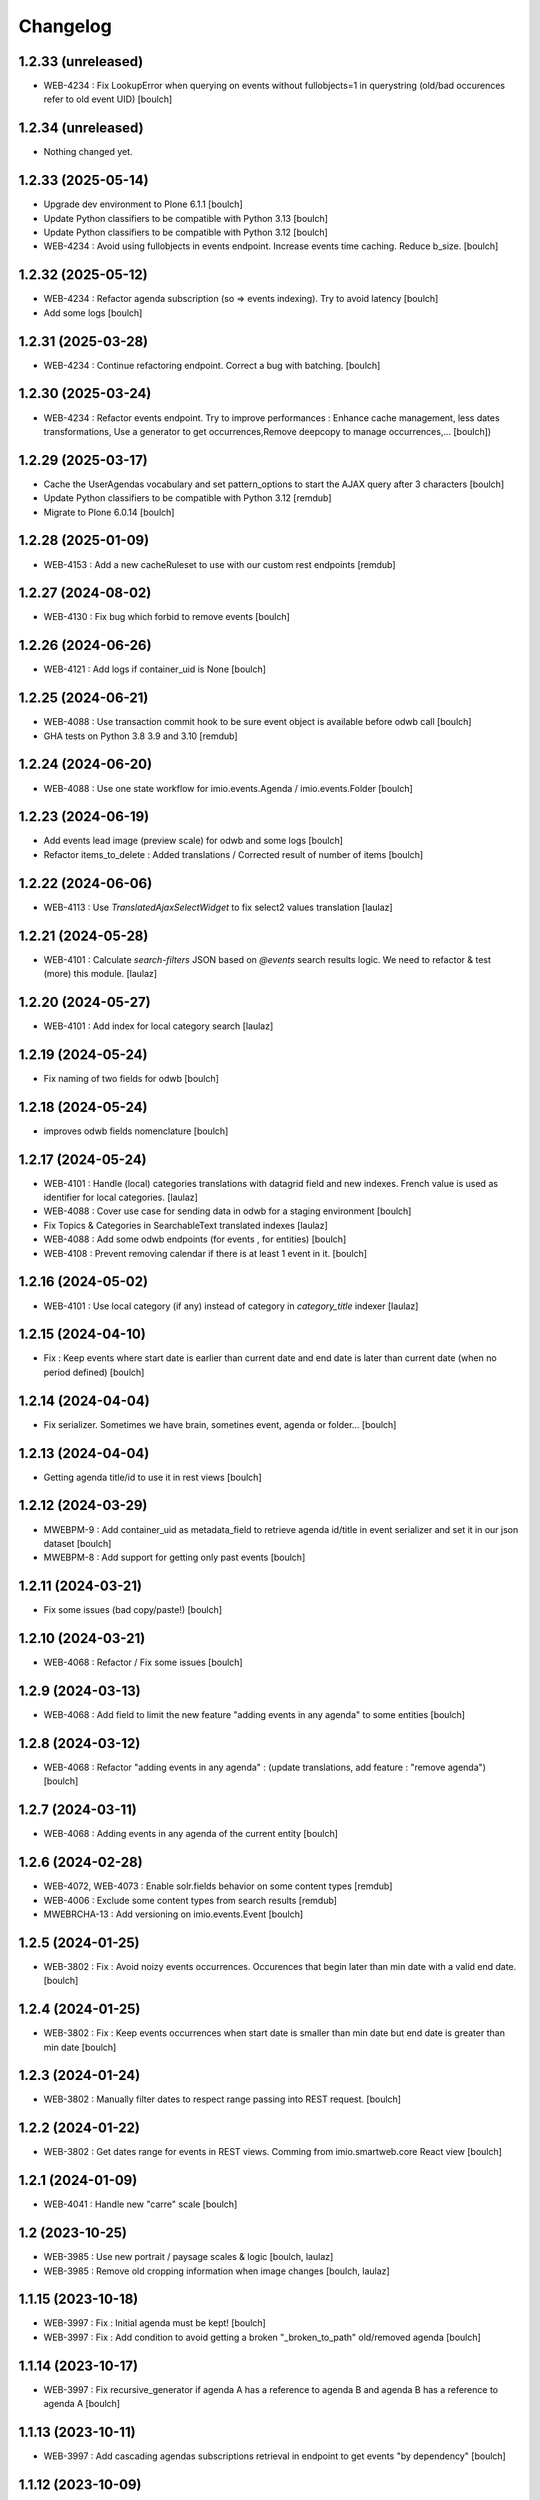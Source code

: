 Changelog
=========


1.2.33 (unreleased)
----

- WEB-4234  : Fix LookupError when querying on events without fullobjects=1 in querystring
  (old/bad occurences refer to old event UID)
  [boulch]
1.2.34 (unreleased)
-------------------

- Nothing changed yet.


1.2.33 (2025-05-14)
-------------------

- Upgrade dev environment to Plone 6.1.1
  [boulch]

- Update Python classifiers to be compatible with Python 3.13
  [boulch]

- Update Python classifiers to be compatible with Python 3.12
  [boulch]

- WEB-4234  : Avoid using fullobjects in events endpoint. Increase events time caching. Reduce b_size.
  [boulch]


1.2.32 (2025-05-12)
-------------------

- WEB-4234  : Refactor agenda subscription (so => events indexing). Try to avoid latency
  [boulch]

- Add some logs
  [boulch]

1.2.31 (2025-03-28)
-------------------

- WEB-4234 : Continue refactoring endpoint. Correct a bug with batching.
  [boulch]


1.2.30 (2025-03-24)
-------------------

- WEB-4234 : Refactor events endpoint. Try to improve performances : Enhance cache management,
  less dates transformations, Use a generator to get occurrences,Remove deepcopy to manage occurrences,...
  [boulch])


1.2.29 (2025-03-17)
-------------------

- Cache the UserAgendas vocabulary and set pattern_options to start the AJAX query after 3 characters
  [boulch]

- Update Python classifiers to be compatible with Python 3.12
  [remdub]

- Migrate to Plone 6.0.14
  [boulch]


1.2.28 (2025-01-09)
-------------------

- WEB-4153 : Add a new cacheRuleset to use with our custom rest endpoints
  [remdub]


1.2.27 (2024-08-02)
-------------------

- WEB-4130 : Fix bug which forbid to remove events
  [boulch]


1.2.26 (2024-06-26)
-------------------

- WEB-4121 : Add logs if container_uid is None
  [boulch]


1.2.25 (2024-06-21)
-------------------

- WEB-4088 : Use transaction commit hook to be sure event object is available before odwb call
  [boulch]

- GHA tests on Python 3.8 3.9 and 3.10
  [remdub]


1.2.24 (2024-06-20)
-------------------

- WEB-4088 : Use one state workflow for imio.events.Agenda / imio.events.Folder
  [boulch]


1.2.23 (2024-06-19)
-------------------

- Add events lead image (preview scale) for odwb and some logs
  [boulch]

- Refactor items_to_delete : Added translations / Corrected result of number of items
  [boulch]


1.2.22 (2024-06-06)
-------------------

- WEB-4113 : Use `TranslatedAjaxSelectWidget` to fix select2 values translation
  [laulaz]


1.2.21 (2024-05-28)
-------------------

- WEB-4101 : Calculate `search-filters` JSON based on `@events` search results logic.
  We need to refactor & test (more) this module.
  [laulaz]


1.2.20 (2024-05-27)
-------------------

- WEB-4101 : Add index for local category search
  [laulaz]


1.2.19 (2024-05-24)
-------------------

- Fix naming of two fields for odwb
  [boulch]


1.2.18 (2024-05-24)
-------------------

- improves odwb fields nomenclature
  [boulch]


1.2.17 (2024-05-24)
-------------------

- WEB-4101 : Handle (local) categories translations with datagrid field and
  new indexes. French value is used as identifier for local categories.
  [laulaz]

- WEB-4088 : Cover use case for sending data in odwb for a staging environment
  [boulch]

- Fix Topics & Categories in SearchableText translated indexes
  [laulaz]

- WEB-4088 : Add some odwb endpoints (for events , for entities)
  [boulch]

- WEB-4108 : Prevent removing calendar if there is at least 1 event in it.
  [boulch]


1.2.16 (2024-05-02)
-------------------

- WEB-4101 : Use local category (if any) instead of category in `category_title` indexer
  [laulaz]


1.2.15 (2024-04-10)
-------------------

- Fix : Keep events where start date is earlier than current date and end date is later than current date (when no period defined)
  [boulch]


1.2.14 (2024-04-04)
-------------------

- Fix serializer. Sometimes we have brain, sometines event, agenda or folder...
  [boulch]

1.2.13 (2024-04-04)
-------------------

- Getting agenda title/id to use it in rest views
  [boulch]


1.2.12 (2024-03-29)
-------------------

- MWEBPM-9 : Add container_uid as metadata_field to retrieve agenda id/title in event serializer and set it in our json dataset
  [boulch]

- MWEBPM-8 : Add support for getting only past events
  [boulch]


1.2.11 (2024-03-21)
-------------------

- Fix some issues (bad copy/paste!)
  [boulch]


1.2.10 (2024-03-21)
-------------------

- WEB-4068 : Refactor / Fix some issues
  [boulch]


1.2.9 (2024-03-13)
------------------

- WEB-4068 : Add field to limit the new feature "adding events in any agenda" to some entities
  [boulch]


1.2.8 (2024-03-12)
------------------

- WEB-4068 : Refactor "adding events in any agenda" : (update translations, add feature : "remove agenda")
  [boulch]


1.2.7 (2024-03-11)
------------------

- WEB-4068 : Adding events in any agenda of the current entity
  [boulch]


1.2.6 (2024-02-28)
------------------

- WEB-4072, WEB-4073 : Enable solr.fields behavior on some content types
  [remdub]

- WEB-4006 : Exclude some content types from search results
  [remdub]

- MWEBRCHA-13 : Add versioning on imio.events.Event
  [boulch]


1.2.5 (2024-01-25)
------------------

-  WEB-3802 : Fix : Avoid noizy events occurrences. Occurences that begin later than min date with a valid end date.
   [boulch]


1.2.4 (2024-01-25)
------------------

- WEB-3802 : Fix : Keep events occurrences when start date is smaller than min date but end date is greater than min date
  [boulch]


1.2.3 (2024-01-24)
------------------

- WEB-3802 : Manually filter dates to respect range passing into REST request.
  [boulch]


1.2.2 (2024-01-22)
------------------

- WEB-3802 : Get dates range for events in REST views. Comming from imio.smartweb.core React view
  [boulch]


1.2.1 (2024-01-09)
------------------

- WEB-4041 : Handle new "carre" scale
  [boulch]


1.2 (2023-10-25)
----------------

- WEB-3985 : Use new portrait / paysage scales & logic
  [boulch, laulaz]

- WEB-3985 : Remove old cropping information when image changes
  [boulch, laulaz]


1.1.15 (2023-10-18)
-------------------

- WEB-3997 : Fix : Initial agenda must be kept!
  [boulch]

- WEB-3997 : Fix : Add condition to avoid getting a broken "_broken_to_path" old/removed agenda
  [boulch]


1.1.14 (2023-10-17)
-------------------

- WEB-3997 : Fix recursive_generator if agenda A has a reference to agenda B and agenda B has a reference to agenda A
  [boulch]


1.1.13 (2023-10-11)
-------------------

- WEB-3997 : Add cascading agendas subscriptions retrieval in endpoint to get events "by dependency"
  [boulch]


1.1.12 (2023-10-09)
-------------------

- WEB-3989 : Fix infinite loop on object deletion & remove logs
  [laulaz]


1.1.11 (2023-09-12)
-------------------

- Avoid infinite loop with bad recurrence RRULE expression (`INTERVAL=0"`) - improved
  See https://github.com/plone/plone.formwidget.recurrence/issues/39
  [laulaz]


1.1.10 (2023-07-26)
-------------------

- [WEB-3937] Fix add / edit forms for events
  [boulch, laulaz]


1.1.9 (2023-07-24)
------------------

- [WEB-3937] Limit event duration to maximum 3 years
  [boulch, laulaz]


1.1.8 (2023-07-18)
------------------

- Add logs in endpoint. Help us to find why agenda go slowlier
  [boulch]


1.1.7 (2023-07-03)
------------------

- Avoid infinite loop with bad recurrence RRULE expression (`INTERVAL=0"`)
  See https://github.com/plone/plone.formwidget.recurrence/issues/39
  [laulaz]


1.1.6 (2023-05-05)
------------------

- INFRA-4725 : Add logging to find infinite loop in recurrence calculation
  [laulaz]

- Migrate to Plone 6.0.4
  [boulch]


1.1.5 (2023-03-31)
------------------

- Need fullobjects in query to avoid "Cannot read properties of undefined (reading 'latitude')" in rest view
  So, we need to serialize first_start and first_end from obj.start and obj.end. If we don't do that, we got brain.start/end
  these are updates with first valid event occurence
  [boulch]


1.1.4 (2023-03-30)
------------------

- Fix occurrences expansion calculation for start dates
  We can't use start/end recurring indexes because they return the next occurrence
  and not the first one, so recurrence rule cannot be applied on them.
  [laulaz]

- Fix bug calculating `event_dates` index with occurrences
  [laulaz]

- WEB-3908 : Create new endpoint to serve batched events occurrences
  [boulch]


1.1.3 (2023-03-13)
------------------

- Add warning message if images are too small to be cropped
  [laulaz]

- Migrate to Plone 6.0.2
  [boulch]

- Fix reindex after cut / copy / paste in some cases
  [laulaz]


1.1.2 (2023-02-20)
------------------

- Remove unused title_fr and description_fr metadatas
  [laulaz]

- Remove SearchableText_fr (Solr will use SearchableText for FR)
  [laulaz]


1.1.1 (2023-01-12)
------------------

- Add new descriptions metadatas and SearchableText indexes for multilingual
  [laulaz]


1.1 (2022-12-20)
----------------

- Update to Plone 6.0.0 final
  [boulch]


1.0.1 (2022-11-15)
------------------

- Fix SearchableText index for multilingual
  [laulaz]


1.0 (2022-11-15)
----------------

- Add multilingual features: New fields, vocabularies translations, restapi serializer
  [laulaz]


1.0a6 (2022-10-21)
------------------

- WEB-3770 : Add serializer to get included items when you request an imio.events.Event fullbobjects
  [boulch]

- WEB-3757 : Automaticaly create some defaults agendas (with agendas subscription) when creating a new entity
  [boulch]

- WEB-3726 : Add subjects (keyword) in SearchableText
  [boulch]


1.0a5 (2022-10-18)
------------------

- Add logging to find cause of infinite loop statement
  [laulaz]

- Fix deprecated get_mimetype_icon
  [boulch]
- Add logging to find cause of infinite loop statement
  [laulaz]

- Add eea.faceted.navigable behavior on Entity & Agenda types
  [laulaz]


1.0a4 (2022-07-14)
------------------

- Ensure objects are marked as modified after appending to a list attribute
  [laulaz]

- Fix selected_agendas on events after creating a "linked" agenda
  [boulch]


1.0a3 (2022-05-03)
------------------

- Remove useless imio.events.Page content type
  [boulch]

- Use unique urls for images scales to ease caching
  [boulch]

- Use common.interfaces.ILocalManagerAware to mark a locally manageable content
  [boulch]


1.0a2 (2022-02-09)
------------------

- Add event_dates index to handle current events queries correctly
  [laulaz]

- Update buildout to use Plone 6.0.0a3 packages versions
  [boulch]


1.0a1 (2022-01-25)
------------------

- Initial release.
  [boulch]
